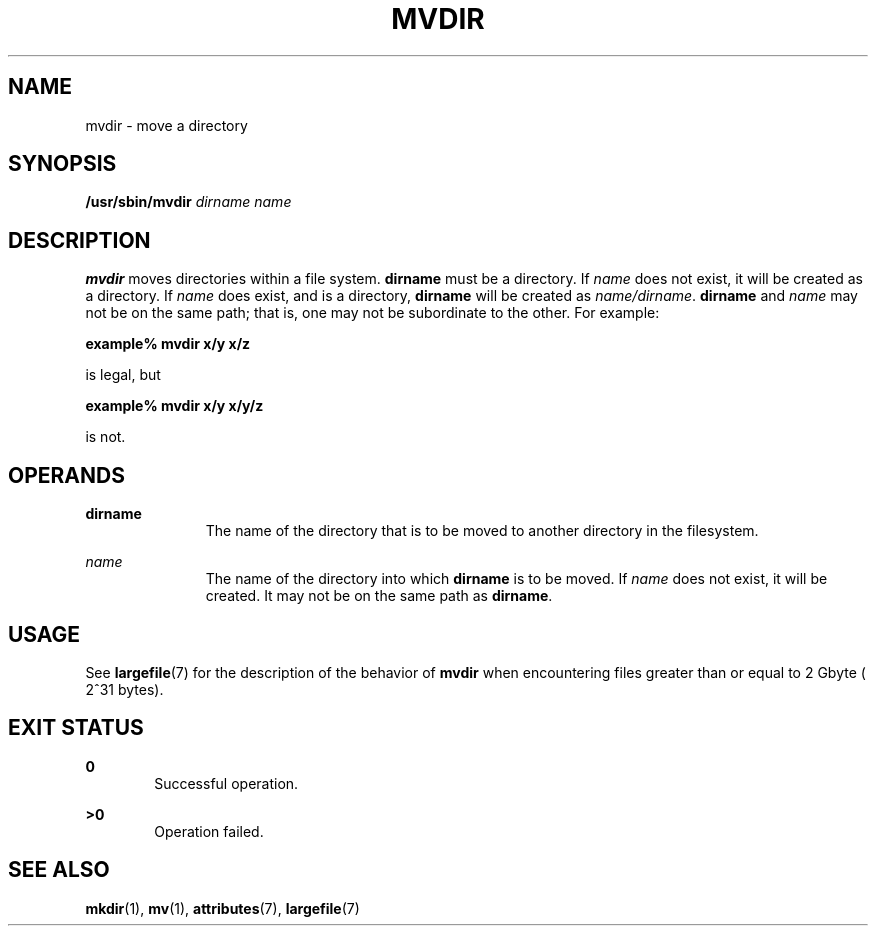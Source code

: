 '\" te
.\"  Copyright 1989 AT&T  Copyright (c) 1997, Sun Microsystems, Inc.  All Rights Reserved
.\" The contents of this file are subject to the terms of the Common Development and Distribution License (the "License").  You may not use this file except in compliance with the License.
.\" You can obtain a copy of the license at usr/src/OPENSOLARIS.LICENSE or http://www.opensolaris.org/os/licensing.  See the License for the specific language governing permissions and limitations under the License.
.\" When distributing Covered Code, include this CDDL HEADER in each file and include the License file at usr/src/OPENSOLARIS.LICENSE.  If applicable, add the following below this CDDL HEADER, with the fields enclosed by brackets "[]" replaced with your own identifying information: Portions Copyright [yyyy] [name of copyright owner]
.TH MVDIR 8 "Mar 14, 1997"
.SH NAME
mvdir \- move a directory
.SH SYNOPSIS
.LP
.nf
\fB/usr/sbin/mvdir\fR \fIdirname\fR \fIname\fR
.fi

.SH DESCRIPTION
.sp
.LP
\fBmvdir\fR moves directories within a file system. \fBdirname\fR must be a
directory. If \fIname\fR does not exist, it will be created as a directory. If
\fIname\fR does exist, and is a directory, \fBdirname\fR will be created as
\fIname/dirname\fR. \fBdirname\fR and  \fIname\fR may not be on the same path;
that is, one may not be subordinate to the other. For example:
.sp
.LP
\fBexample%\fR \fBmvdir\fR \fBx/y\fR \fBx/z\fR
.sp
.LP
is legal, but
.sp
.LP
\fBexample%\fR \fBmvdir\fR \fBx/y\fR \fBx/y/z\fR
.sp
.LP
is not.
.SH OPERANDS
.sp
.ne 2
.na
\fB\fBdirname\fR\fR
.ad
.RS 11n
The name of the directory that is to be moved to another directory in the
filesystem.
.RE

.sp
.ne 2
.na
\fB\fIname\fR\fR
.ad
.RS 11n
The name of the directory into which \fBdirname\fR is to be moved. If
\fIname\fR does not exist, it will be created. It may not be on the same path
as \fBdirname\fR.
.RE

.SH USAGE
.sp
.LP
See \fBlargefile\fR(7) for the description of the behavior of \fBmvdir\fR when
encountering files greater than or equal to 2 Gbyte ( 2^31 bytes).
.SH EXIT STATUS
.sp
.ne 2
.na
\fB\fB0\fR\fR
.ad
.RS 6n
Successful operation.
.RE

.sp
.ne 2
.na
\fB\fB>0\fR\fR
.ad
.RS 6n
Operation failed.
.RE

.SH SEE ALSO
.sp
.LP
\fBmkdir\fR(1),
\fBmv\fR(1),
\fBattributes\fR(7),
\fBlargefile\fR(7)
